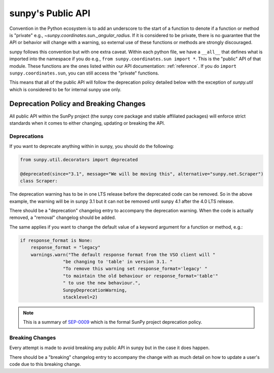 .. _public_api:

******************
sunpy's Public API
******************

Convention in the Python ecosystem is to add an underscore to the start of a function to denote if a function or method is "private" e.g., `~sunpy.coordinates.sun._angular_radius`.
If it is considered to be private, there is no guarantee that the API or behavior will change with a warning, so external use of these functions or methods are strongly discouraged.

sunpy follows this convention but with one extra caveat.
Within each python file, we have a ``__all__`` that defines what is imported into the namespace if you do e.g., ``from sunpy.coordinates.sun import *``.
This is the "public" API of that module.
These functions are the ones listed within our API documentation: :ref:`reference`.
If you do ``import sunpy.coordinates.sun``, you can still access the "private" functions.

This means that all of the public API will follow the deprecation policy detailed below with the exception of `sunpy.util` which is considered to be for internal sunpy use only.

Deprecation Policy and Breaking Changes
=======================================

All public API within the SunPy project (the sunpy core package and stable affiliated packages) will enforce strict standards when it comes to either changing, updating or breaking the API.

.. _deprecation:

Deprecations
------------

If you want to deprecate anything within in sunpy, you should do the following:

.. code-block:: python

    from sunpy.util.decorators import deprecated

    @deprecated(since="3.1", message="We will be moving this", alternative="sunpy.net.Scraper")
    class Scraper:

The deprecation warning has to be in one LTS release before the deprecated code can be removed.
So in the above example, the warning will be in sunpy 3.1 but it can not be removed until sunpy 4.1 after the 4.0 LTS release.

There should be a "deprecation" changelog entry to accompany the deprecation warning.
When the code is actually removed, a "removal" changelog should be added.

The same applies if you want to change the default value of a keyword argument for a function or method, e.g.:

.. code-block:: python

    if response_format is None:
        response_format = "legacy"
        warnings.warn("The default response format from the VSO client will "
                    "be changing to 'table' in version 3.1. "
                    "To remove this warning set response_format='legacy' "
                    "to maintain the old behaviour or response_format='table'"
                    " to use the new behaviour.",
                    SunpyDeprecationWarning,
                    stacklevel=2)

.. note::

    This is a summary of `SEP-0009`_ which is the formal SunPy project deprecation policy.

.. _SEP-0009: https://github.com/sunpy/sunpy-SEP/blob/master/SEP-0009.md#deprecations-and-documentation

.. _breaking:

Breaking Changes
----------------

Every attempt is made to avoid breaking any public API in sunpy but in the case it does happen.

There should be a "breaking" changelog entry to accompany the change with as much detail on how to update a user's code due to this breaking change.
